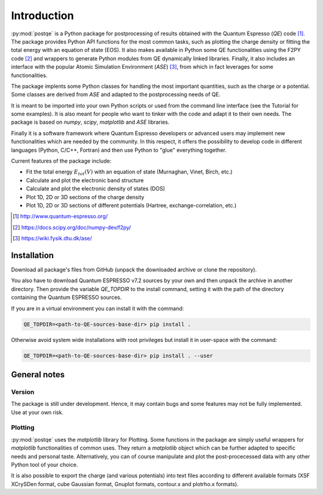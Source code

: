 .. _introduction:


****************
Introduction
****************

:py:mod:`postqe` is a Python package for postprocessing of results obtained with the Quantum Espresso (*QE*) code [#QE]_. The package provides Python API functions for the most common tasks, such as plotting the charge density or fitting the total energy with an equation of state (EOS). It also makes available in Python some QE functionalities using the F2PY code [#F2PY]_ and wrappers to generate Python modules from QE dynamically linked libraries. Finally, it also includes an interface with the popular Atomic Simulation Environment (*ASE*) [#ASE]_, from which in fact leverages for some functionalities.

The package implents some Python classes for handling the most important quantities, such as the charge or a potential. Some classes are derived from *ASE* and adapted to the postprocessing needs of QE.

It is meant to be imported into your own Python scripts or used from the command line interface (see the Tutorial for some examples). It is also meant for people who want to tinker with the code and adapt it to their own needs. The package is based on *numpy*, *scipy*, *matplotlib* and *ASE* libraries.

Finally it is a software framework where Quantum Espresso developers or advanced users may implement new functionalities which are needed by the community. In this respect, it offers the possibility to develop code in different languages (Python, C/C++, Fortran) and then use Python to "glue" everything together.

Current features of the package include: 

* Fit the total energy :math:`E_{tot}(V)` with an equation of state (Murnaghan, Vinet, Birch, etc.)
* Calculate and plot the electronic band structure
* Calculate and plot the electronic density of states (DOS)
* Plot 1D, 2D or 3D sections of the charge density 
* Plot 1D, 2D or 3D sections of different potentials (Hartree, exchange-correlation, etc.)

.. [#QE] http://www.quantum-espresso.org/
.. [#F2PY]  https://docs.scipy.org/doc/numpy-dev/f2py/
.. [#ASE] https://wiki.fysik.dtu.dk/ase/


================
Installation
================

Download all package's files from GitHub (unpack the downloaded archive
or clone the repository).

You also have to download Quantum ESPRESSO v7.2 sources by your own and then unpack
the archive in another directory. Then provide the variable `QE_TOPDIR` to the install
command, setting it with the path of the directory containing the Quantum ESPRESSO sources.

If you are in a virtual environment you can install it with the command:

.. code-block:: bash

   QE_TOPDIR=<path-to-QE-sources-base-dir> pip install .

Otherwise avoid system wide installations with root privileges but install it in user-space
with the command:

.. code-block:: bash

   QE_TOPDIR=<path-to-QE-sources-base-dir> pip install . --user


================
General notes
================

----------------------------
Version
----------------------------

The package is still under development. Hence, it may contain bugs and some features may not be fully implemented. Use at your own risk.

----------------------------
Plotting
----------------------------

:py:mod:`postqe` uses the *matplotlib* library for Plotting. Some functions in the package are simply useful wrappers for *matplotlib* functionalities of common uses. They return a *matplotlib* object which can be further adapted to specific needs and personal taste. Alternatively, you can of course manipulate and plot the post-procecessed data with any other Python tool of your choice.

It is also possible to export the charge (and various potentials) into text files according to different available formats (XSF XCrySDen format, cube Gaussian format, Gnuplot formats, contour.x and plotrho.x formats).  
